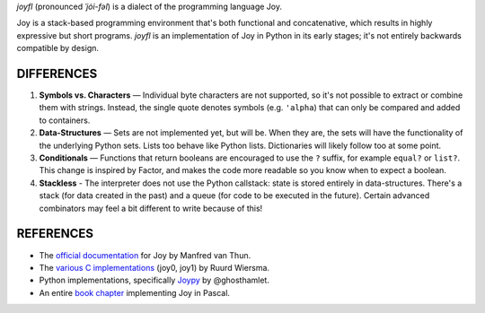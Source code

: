 `joyfl` (pronounced `ˈjȯi-fəl`) is a dialect of the programming language Joy.

Joy is a stack-based programming environment that's both functional and concatenative, which results in highly expressive but short programs.  `joyfl` is an implementation of Joy in Python in its early stages; it's not entirely backwards compatible by design.


DIFFERENCES
===========

1. **Symbols vs. Characters** — Individual byte characters are not supported, so it's not possible to extract or combine them with strings.  Instead, the single quote denotes symbols (e.g. ``'alpha``) that can only be compared and added to containers.

2. **Data-Structures** — Sets are not implemented yet, but will be. When they are, the sets will have the functionality of the underlying Python sets. Lists too behave like Python lists.  Dictionaries will likely follow too at some point.

3. **Conditionals** — Functions that return booleans are encouraged to use the ``?`` suffix, for example ``equal?`` or ``list?``.  This change is inspired by Factor, and makes the code more readable so you know when to expect a boolean.

4. **Stackless** - The interpreter does not use the Python callstack: state is stored entirely in data-structures. There's a stack (for data created in the past) and a queue (for code to be executed in the future).  Certain advanced combinators may feel a bit different to write because of this!


REFERENCES
==========

* The `official documentation <https://hypercubed.github.io/joy/joy.html>`__ for Joy by Manfred van Thun.

* The `various C implementations <https://github.com/Wodan58>`__ (joy0, joy1) by Ruurd Wiersma.

* Python implementations, specifically `Joypy <https://github.com/ghosthamlet/Joypy>`__ by @ghosthamlet.

* An entire `book chapter <https://github.com/nickelsworth/sympas/blob/master/text/18-minijoy.org>`_ implementing Joy in Pascal.
